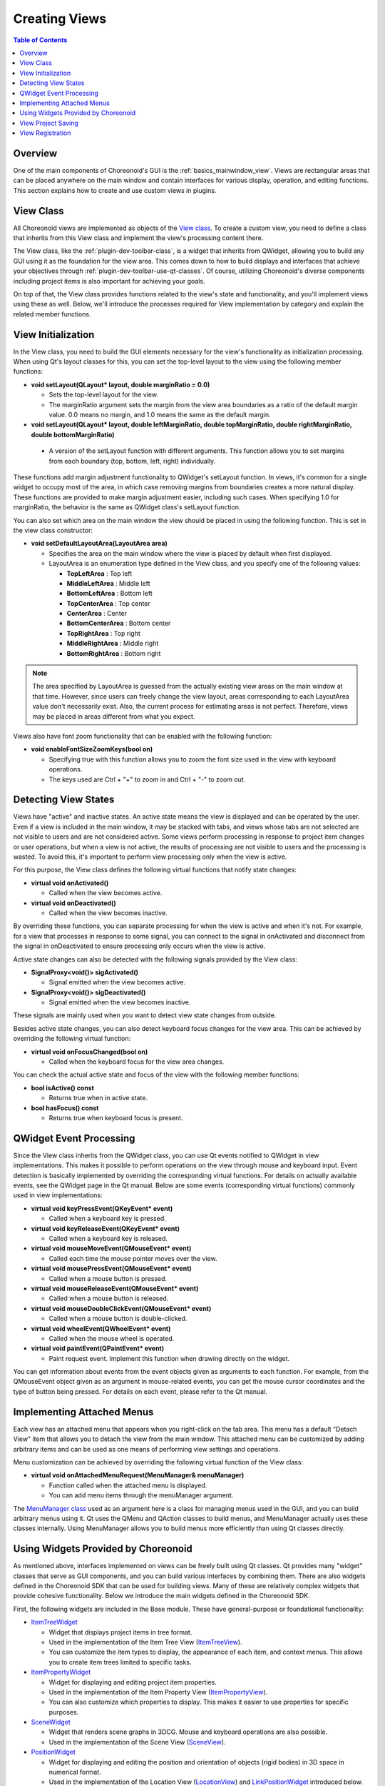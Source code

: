 ============
Creating Views
============

.. contents:: Table of Contents
   :local:

.. highlight:: cpp      

Overview
--------

One of the main components of Choreonoid's GUI is the :ref:`basics_mainwindow_view`.
Views are rectangular areas that can be placed anywhere on the main window and contain interfaces for various display, operation, and editing functions. This section explains how to create and use custom views in plugins.

View Class
----------

All Choreonoid views are implemented as objects of the `View class <https://choreonoid.org/en/documents/reference/latest/classcnoid_1_1View.html>`_. To create a custom view, you need to define a class that inherits from this View class and implement the view's processing content there.

The View class, like the :ref:`plugin-dev-toolbar-class`, is a widget that inherits from QWidget, allowing you to build any GUI using it as the foundation for the view area. This comes down to how to build displays and interfaces that achieve your objectives through :ref:`plugin-dev-toolbar-use-qt-classes`. Of course, utilizing Choreonoid's diverse components including project items is also important for achieving your goals.

On top of that, the View class provides functions related to the view's state and functionality, and you'll implement views using these as well. Below, we'll introduce the processes required for View implementation by category and explain the related member functions.

.. _plugin-dev-view-initialization:

View Initialization
-------------------

In the View class, you need to build the GUI elements necessary for the view's functionality as initialization processing.
When using Qt's layout classes for this, you can set the top-level layout to the view using the following member functions:

* **void setLayout(QLayout* layout, double marginRatio = 0.0)**

  * Sets the top-level layout for the view.

  * The marginRatio argument sets the margin from the view area boundaries as a ratio of the default margin value. 0.0 means no margin, and 1.0 means the same as the default margin.

*  **void setLayout(QLayout* layout, double leftMarginRatio, double topMarginRatio, double rightMarginRatio, double bottomMarginRatio)**

  * A version of the setLayout function with different arguments. This function allows you to set margins from each boundary (top, bottom, left, right) individually.

These functions add margin adjustment functionality to QWidget's setLayout function.
In views, it's common for a single widget to occupy most of the area, in which case removing margins from boundaries creates a more natural display. These functions are provided to make margin adjustment easier, including such cases.
When specifying 1.0 for marginRatio, the behavior is the same as QWidget class's setLayout function.

You can also set which area on the main window the view should be placed in using the following function.
This is set in the view class constructor:

* **void setDefaultLayoutArea(LayoutArea area)**

  * Specifies the area on the main window where the view is placed by default when first displayed.

  * LayoutArea is an enumeration type defined in the View class, and you specify one of the following values:

    * **TopLeftArea** : Top left
      
    * **MiddleLeftArea** : Middle left
      
    * **BottomLeftArea** : Bottom left
      
    * **TopCenterArea** : Top center
      
    * **CenterArea** : Center
      
    * **BottomCenterArea** : Bottom center
      
    * **TopRightArea** : Top right
      
    * **MiddleRightArea** : Middle right
      
    * **BottomRightArea** : Bottom right

.. note:: The area specified by LayoutArea is guessed from the actually existing view areas on the main window at that time. However, since users can freely change the view layout, areas corresponding to each LayoutArea value don't necessarily exist. Also, the current process for estimating areas is not perfect. Therefore, views may be placed in areas different from what you expect.
	  
Views also have font zoom functionality that can be enabled with the following function:

* **void enableFontSizeZoomKeys(bool on)**

  * Specifying true with this function allows you to zoom the font size used in the view with keyboard operations.

  * The keys used are Ctrl + "+" to zoom in and Ctrl + "-" to zoom out.

.. _plugin-dev-view-state-detection:

Detecting View States
---------------------

Views have "active" and inactive states.
An active state means the view is displayed and can be operated by the user.
Even if a view is included in the main window, it may be stacked with tabs, and views whose tabs are not selected are not visible to users and are not considered active.
Some views perform processing in response to project item changes or user operations, but when a view is not active, the results of processing are not visible to users and the processing is wasted. To avoid this, it's important to perform view processing only when the view is active.

For this purpose, the View class defines the following virtual functions that notify state changes:

* **virtual void onActivated()**

  * Called when the view becomes active.
 
* **virtual void onDeactivated()**

  * Called when the view becomes inactive.

By overriding these functions, you can separate processing for when the view is active and when it's not.
For example, for a view that processes in response to some signal, you can connect to the signal in onActivated and disconnect from the signal in onDeactivated to ensure processing only occurs when the view is active.

Active state changes can also be detected with the following signals provided by the View class:

* **SignalProxy<void()> sigActivated()**

  * Signal emitted when the view becomes active.
 
* **SignalProxy<void()> sigDeactivated()**

  * Signal emitted when the view becomes inactive.

These signals are mainly used when you want to detect view state changes from outside.

Besides active state changes, you can also detect keyboard focus changes for the view area.
This can be achieved by overriding the following virtual function:

* **virtual void onFocusChanged(bool on)**

  * Called when the keyboard focus for the view area changes.

You can check the actual active state and focus of the view with the following member functions:

* **bool isActive() const**

  * Returns true when in active state.

* **bool hasFocus() const**

  * Returns true when keyboard focus is present.


QWidget Event Processing
------------------------

Since the View class inherits from the QWidget class, you can use Qt events notified to QWidget in view implementations.
This makes it possible to perform operations on the view through mouse and keyboard input.
Event detection is basically implemented by overriding the corresponding virtual functions.
For details on actually available events, see the QWidget page in the Qt manual.
Below are some events (corresponding virtual functions) commonly used in view implementations:

* **virtual void keyPressEvent(QKeyEvent* event)**

  * Called when a keyboard key is pressed.

* **virtual void keyReleaseEvent(QKeyEvent* event)**

  * Called when a keyboard key is released.

* **virtual void mouseMoveEvent(QMouseEvent* event)**

  * Called each time the mouse pointer moves over the view.

* **virtual void mousePressEvent(QMouseEvent* event)**

  * Called when a mouse button is pressed.

* **virtual void mouseReleaseEvent(QMouseEvent* event)**

  * Called when a mouse button is released.

* **virtual void mouseDoubleClickEvent(QMouseEvent* event)**

  * Called when a mouse button is double-clicked.

* **virtual void wheelEvent(QWheelEvent* event)**

  * Called when the mouse wheel is operated.

* **virtual void paintEvent(QPaintEvent* event)**

  * Paint request event. Implement this function when drawing directly on the widget.

You can get information about events from the event objects given as arguments to each function.
For example, from the QMouseEvent object given as an argument in mouse-related events, you can get the mouse cursor coordinates and the type of button being pressed. For details on each event, please refer to the Qt manual.

.. _plugin-dev-view-attached-menu:

Implementing Attached Menus
---------------------------

Each view has an attached menu that appears when you right-click on the tab area.
This menu has a default "Detach View" item that allows you to detach the view from the main window.
This attached menu can be customized by adding arbitrary items and can be used as one means of performing view settings and operations.

Menu customization can be achieved by overriding the following virtual function of the View class:

* **virtual void onAttachedMenuRequest(MenuManager& menuManager)**

  * Function called when the attached menu is displayed.

  * You can add menu items through the menuManager argument.


The `MenuManager class <https://choreonoid.org/en/documents/reference/latest/classcnoid_1_1MenuManager.html>`_ used as an argument here is a class for managing menus used in the GUI, and you can build arbitrary menus using it.
Qt uses the QMenu and QAction classes to build menus, and MenuManager actually uses these classes internally. Using MenuManager allows you to build menus more efficiently than using Qt classes directly.

.. Create a separate section explaining menus and link to it

Using Widgets Provided by Choreonoid
------------------------------------

As mentioned above, interfaces implemented on views can be freely built using Qt classes.
Qt provides many "widget" classes that serve as GUI components, and you can build various interfaces by combining them.
There are also widgets defined in the Choreonoid SDK that can be used for building views.
Many of these are relatively complex widgets that provide cohesive functionality.
Below we introduce the main widgets defined in the Choreonoid SDK.

First, the following widgets are included in the Base module.
These have general-purpose or foundational functionality:

* `ItemTreeWidget <https://choreonoid.org/en/documents/reference/latest/classcnoid_1_1ItemTreeWidget.html>`_

  * Widget that displays project items in tree format.

  * Used in the implementation of the Item Tree View (`ItemTreeView <https://choreonoid.org/en/documents/reference/latest/classcnoid_1_1ItemTreeView.html>`_).

  * You can customize the item types to display, the appearance of each item, and context menus. This allows you to create item trees limited to specific tasks.

* `ItemPropertyWidget <https://choreonoid.org/en/documents/reference/latest/classcnoid_1_1ItemPropertyWidget.html>`_

  * Widget for displaying and editing project item properties.

  * Used in the implementation of the Item Property View (`ItemPropertyView <https://choreonoid.org/en/documents/reference/latest/classcnoid_1_1ItemPropertyView.html>`_).

  * You can also customize which properties to display. This makes it easier to use properties for specific purposes.

* `SceneWidget <https://choreonoid.org/en/documents/reference/latest/classcnoid_1_1SceneWidget.html>`_

  * Widget that renders scene graphs in 3DCG. Mouse and keyboard operations are also possible.

  * Used in the implementation of the Scene View (`SceneView <https://choreonoid.org/en/documents/reference/latest/classcnoid_1_1SceneView.html>`_).

* `PositionWidget <https://choreonoid.org/en/documents/reference/latest/classcnoid_1_1PositionWidget.html>`_

  * Widget for displaying and editing the position and orientation of objects (rigid bodies) in 3D space in numerical format.

  * Used in the implementation of the Location View (`LocationView <https://choreonoid.org/en/documents/reference/latest/classcnoid_1_1LocationView.html>`_) and `LinkPositionWidget <https://choreonoid.org/en/documents/reference/latest/classcnoid_1_1LinkPositionWidget.html>`_ introduced below.

* `GraphWidget <https://choreonoid.org/en/documents/reference/latest/classcnoid_1_1GraphWidget.html>`_

  * Widget for displaying trajectory data in graph format.

  * Used in the implementation of various graph display views such as `MultiValueSeqGraphView <https://choreonoid.org/en/documents/reference/latest/classcnoid_1_1MultiValueSeqGraphView.html>`_.

The following widgets included in BodyPlugin are also available.
These can be used for manipulating Body models.
By making your custom plugin depend on BodyPlugin, you can use these widgets:

* `LinkDeviceTreeWidget <https://choreonoid.org/en/documents/reference/latest/classcnoid_1_1LinkDeviceTreeWidget.html>`_

  * Widget for displaying and selecting links and devices that Body models have in tree or list format.

  * Used in the implementation of the Body plugin's Link/Device View (`LinkDeviceListView <https://choreonoid.org/en/documents/reference/latest/classcnoid_1_1LinkDeviceListView.html>`_).

  * Can be used to check the structure of Body models or select links and devices for operation.

* `LinkPositionWidget <https://choreonoid.org/en/documents/reference/latest/classcnoid_1_1LinkPositionWidget.html>`_

  * Widget for displaying and editing the position and orientation of links, which are components of Body models, in numerical format.

  * Used in the implementation of the Link Position View (`LinkPositionView <https://choreonoid.org/en/documents/reference/latest/classcnoid_1_1LinkPositionView.html>`_).

* `JointDisplacementWidget <https://choreonoid.org/en/documents/reference/latest/classcnoid_1_1JointDisplacementWidget.html>`_

  * Widget for displaying and editing joint displacements of Body models using numbers and sliders.

  * Used in the implementation of the Joint Displacement View (`JointDisplacementView <https://choreonoid.org/en/documents/reference/latest/classcnoid_1_1JointDisplacementView.html>`_).

For details on the functions of each widget, please refer to the reference manual.

.. _plugin-dev-view-project-save:

View Project Saving
-------------------

Similar to :doc:`item-project-save`, view states can also be saved to project files and restored when loading projects.
This can be achieved by overriding the following virtual functions of the View class:

* **virtual bool storeState(Archive& archive)**

  * Saves the view state.
 
* **virtual bool restoreState(const Archive& archive)**

  * Restores the view state.

These correspond to the :ref:`plugin-dev-state-store-restore-functions` store and restore functions of the Item class, and they also take Archive type arguments. The implementation method is basically the same, so please implement them similarly to :doc:`item-project-save`.

The order in which state restoration functions are called when loading project files is as follows:

1. Each view's restoreState function is called
2. Item restore functions are called in depth-first traversal order of the tree

You need to consider this order when there are state restoration dependencies between views and items.
When referring to view states during item restoration, there's no particular problem since view states are restored first.
However, if item information is needed for view state restoration, implementing it directly in the restoreState function won't work because items haven't been loaded at that point.

This can be resolved using the :ref:`plugin-dev-archive-post-processing` introduced in the :ref:`plugin-dev-archive-class` explanation. Within the view's restoreState function: ::

 archive.addPostProcess([this](){ ... });

By doing this, the lambda expression processing given to the addPostProcess function will be executed after all items have been loaded.

In this post-processing, you can get the actual item from the item's ID value using the findItem function introduced in :ref:`plugin-dev-archive-item-reference` of :ref:`plugin-dev-archive-class`. The ID value for this can be obtained using the Archive class's getItemId function when saving the project. By outputting this value with an appropriate key from the storeState function and saving it to the project file, you can obtain the ID value in the post-processing of restoreState.

View Registration
-----------------

To make implemented views available to users, you need to register the view class with the system.
Use the following function of the `ViewManager class <https://choreonoid.org/en/documents/reference/latest/classcnoid_1_1ViewManager.html>`_: ::

 template <class ViewType>
 ViewManager& registerClass(
     const std::string& className, const std::string& defaultInstanceName,
     int instantiationFlags = Single);

This is a template function, and you specify the view class to register as the template argument.
The meaning of each argument is shown below:

* **className**

  * Specifies the class name.

* **defaultInstanceName**

  * Specifies the default instance name.

  * The instance name is a name set for each view instance, and this name is displayed as the view title in the tab area.

  * When a view is created by default, the name specified here is used as the instance name. When users manually create views, they also specify the instance name.

* **instantiationFlags**

  * Specifies flags related to view instance creation. Specify a combination of the following flags defined in the ViewManager class:

    * **Single**

      * Only one instance of the view can be created. This flag is the default value for the argument.

    * **Multiple**

      * Multiple instances of the view can be created.
	
    * **Default**

      * One instance of the view is created by default. If this flag is not specified, it is not created by default, and users need to perform creation operations to use the view. However, it is automatically created when loading projects that contain view information.

For instantiationFlags, the default value "Single" is usually fine.
Specify "Multiple" or "Default" as needed.
Note that even when Default is specified and an instance is created by default, the created view is not necessarily displayed in the main window by default. When loading a project, it depends on the view layout information recorded there, and when not loading a project, the default layout built into Choreonoid is used.

View registration is usually done from the plugin class's initialize function, similar to :ref:`plugin-dev-item-type-registration`. Similar to getting ItemManager, you can get the ViewManager instance with the following function defined in the `ExtensionManager class <https://choreonoid.org/en/documents/reference/latest/classcnoid_1_1ExtensionManager.html>`_, which is the parent class of the `Plugin class <https://choreonoid.org/en/documents/reference/latest/classcnoid_1_1Plugin.html>`_:

* **ViewManager& viewManager()**

For example, to register a view class called FooView: ::

 viewManager().registerClass<FooView>("FooView", "Foo");

Registered views can be placed and used on the main window by checking the corresponding view item in "View" - "Show View" in the main menu. For views that can be created multiple times, you can create and display additional views by selecting the corresponding view item from "View" - "Create View".

.. note:: The `ViewManager class <https://choreonoid.org/en/documents/reference/latest/classcnoid_1_1ViewManager.html>`_ implements various functions for managing views besides view class registration. Using these, you can also create, get, and display views programmatically. For details on functions used for such processing, please refer to the API reference.